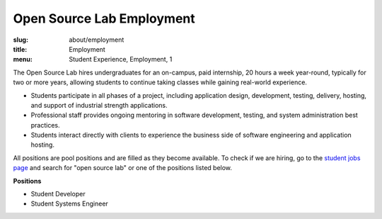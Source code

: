 Open Source Lab Employment
===========================
:slug: about/employment
:title: Employment
:menu: Student Experience, Employment, 1

The Open Source Lab hires undergraduates for an on-campus, paid internship, 20
hours a week year-round, typically for two or more years, allowing students to
continue taking classes while gaining real-world experience.

* Students participate in all phases of a project, including application design,
  development, testing, delivery, hosting, and support of industrial strength
  applications.
* Professional staff provides ongoing mentoring in software development,
  testing, and system administration best practices.
* Students interact directly with clients to experience the business side of
  software engineering and application hosting.

All positions are pool positions and are filled as they become available. To
check if we are hiring, go to the `student jobs page`_ and search for "open source
lab" or one of the positions listed below.

**Positions**

* Student Developer
* Student Systems Engineer

.. _student jobs page: https://jobs.oregonstate.edu/postings/search?utf8=%E2%9C%93&query=&query_v0_posted_at_date=&query_position_type_id=5&query_organizational_tier_3_id=any&1970=&1971=&225=&2134=&2136=&2137=&commit=Search
